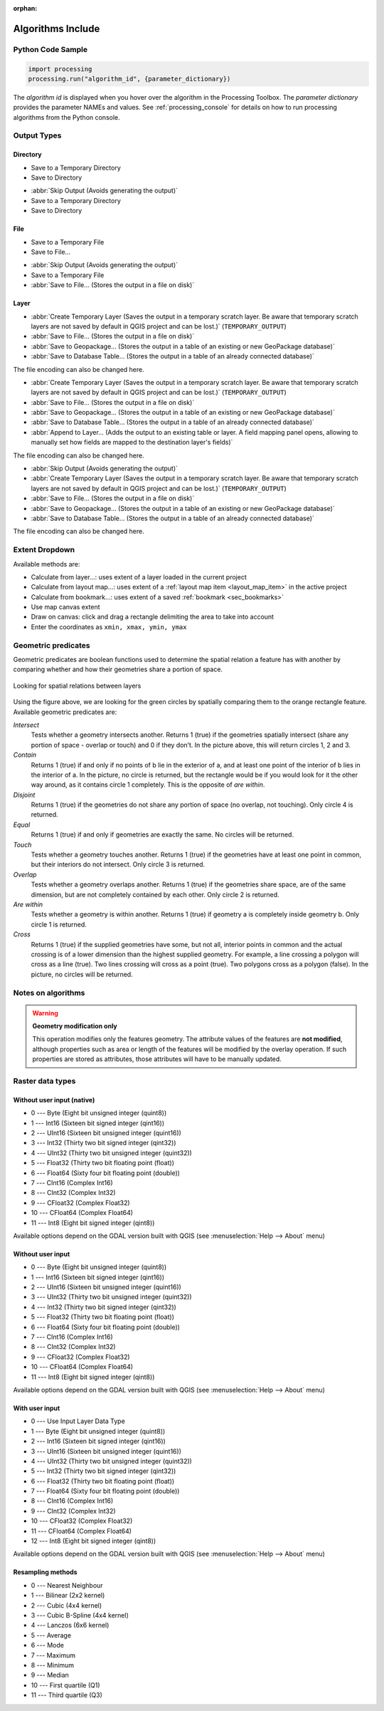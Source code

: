 :orphan:

.. _algs_include:

*******************
Algorithms Include
*******************

.. only:: html

   .. contents::
      :local:
      :depth: 1


Python Code Sample
==================

.. The following section is used to load python code sample in algs help

.. **algorithm_code_section**

.. code-block:: python

    import processing
    processing.run("algorithm_id", {parameter_dictionary})

The *algorithm id* is displayed when you hover over the algorithm in the Processing Toolbox.
The *parameter dictionary* provides the parameter NAMEs and values.
See :ref:`processing_console` for details on how to run processing algorithms
from the Python console.

.. **end_algorithm_code_section**


Output Types
============

.. The following describes the different options for algorithm outputs,
 with variants including the "skip output" and the "append" options

Directory
---------

.. **directory_output_types**

* Save to a Temporary Directory
* Save to Directory

.. **end_directory_output_types**


.. **directory_output_types_skip**

* :abbr:`Skip Output (Avoids generating the output)`
* Save to a Temporary Directory
* Save to Directory

.. **end_directory_output_types_skip**

File
----

.. **file_output_types**

* Save to a Temporary File
* Save to File…

.. **end_file_output_types**


.. **file_output_types_skip**

* :abbr:`Skip Output (Avoids generating the output)`
* Save to a Temporary File
* :abbr:`Save to File… (Stores the output in a file on disk)`

.. **end_file_output_types_skip**

Layer
-----

.. **layer_output_types**

* :abbr:`Create Temporary Layer (Saves the output in a temporary scratch layer.
  Be aware that temporary scratch layers are not saved by default in QGIS project
  and can be lost.)` (``TEMPORARY_OUTPUT``)
* :abbr:`Save to File… (Stores the output in a file on disk)`
* :abbr:`Save to Geopackage… (Stores the output in a table of an existing or new GeoPackage database)`
* :abbr:`Save to Database Table… (Stores the output in a table of an already connected database)`

The file encoding can also be changed here.

.. **end_layer_output_types**


.. **layer_output_types_append**

* :abbr:`Create Temporary Layer (Saves the output in a temporary scratch layer.
  Be aware that temporary scratch layers are not saved by default in QGIS project
  and can be lost.)` (``TEMPORARY_OUTPUT``)
* :abbr:`Save to File… (Stores the output in a file on disk)`
* :abbr:`Save to Geopackage… (Stores the output in a table of an existing or new GeoPackage database)`
* :abbr:`Save to Database Table… (Stores the output in a table of an already connected database)`
* :abbr:`Append to Layer… (Adds the output to an existing table or layer.
  A field mapping panel opens, allowing to manually set how fields are mapped
  to the destination layer's fields)`

The file encoding can also be changed here.

.. **end_layer_output_types_append**


.. **layer_output_types_skip**

* :abbr:`Skip Output (Avoids generating the output)`
* :abbr:`Create Temporary Layer (Saves the output in a temporary scratch layer.
  Be aware that temporary scratch layers are not saved by default in QGIS project
  and can be lost.)` (``TEMPORARY_OUTPUT``)
* :abbr:`Save to File… (Stores the output in a file on disk)`
* :abbr:`Save to Geopackage… (Stores the output in a table of an existing or new GeoPackage database)`
* :abbr:`Save to Database Table… (Stores the output in a table of an already connected database)`

The file encoding can also be changed here.

.. **end_layer_output_types_skip**


Extent Dropdown
===============

.. The following refers to the extent selector widget in the algorithms GUI

.. **extent_options**

Available methods are:

* Calculate from layer…: uses extent of a layer loaded in the current project
* Calculate from layout map…: uses extent of a :ref:`layout map item <layout_map_item>`
  in the active project
* Calculate from bookmark…: uses extent of a saved :ref:`bookmark <sec_bookmarks>`
* Use map canvas extent
* Draw on canvas: click and drag a rectangle delimiting the area to take into account
* Enter the coordinates as ``xmin, xmax, ymin, ymax``

.. **end_extent_options**


Geometric predicates
====================

.. The following section is included in vector selection algorithms such as
 qgisselectbylocation, qgisextractbylocation and vector general algorithms
 such as qgisjoinattributesbylocation and qgisjoinbylocationsummary

.. **geometric_predicates**

Geometric predicates are boolean functions used to determine the spatial
relation a feature has with another by comparing whether and how
their geometries share a portion of space.

.. figure:: /docs/user_manual/processing_algs/img/selectbylocation.png
   :align: center

   Looking for spatial relations between layers

Using the figure above, we are looking for the green circles by spatially
comparing them to the orange rectangle feature.
Available geometric predicates are:

*Intersect*
  Tests whether a geometry intersects another. Returns 1 (true) if the
  geometries spatially intersect (share any portion of space - overlap or touch) and 0 if they
  don’t. In the picture above, this will return circles 1, 2 and 3.

*Contain*
  Returns 1 (true) if and only if no points of b lie in the exterior of a,
  and at least one point of the interior of b lies in the interior of a.
  In the picture, no circle is returned, but the rectangle would be if you
  would look for it the other way around, as it contains circle 1 completely.
  This is the opposite of *are within*.

*Disjoint*
  Returns 1 (true) if the geometries do not share any portion of space (no overlap, not touching).
  Only circle 4 is returned.

*Equal*
  Returns 1 (true) if and only if geometries are exactly the same.
  No circles will be returned.

*Touch*
  Tests whether a geometry touches another. Returns 1 (true) if the geometries
  have at least one point in common, but their interiors do not intersect.
  Only circle 3 is returned.

*Overlap*
  Tests whether a geometry overlaps another. Returns 1 (true) if the geometries
  share space, are of the same dimension, but are not completely contained by
  each other. Only circle 2 is returned.

*Are within*
  Tests whether a geometry is within another. Returns 1 (true) if geometry a
  is completely inside geometry b. Only circle 1 is returned.

*Cross*
  Returns 1 (true) if the supplied geometries have some, but not all, interior
  points in common and the actual crossing is of a lower dimension than the
  highest supplied geometry. For example, a line crossing a polygon will cross
  as a line (true). Two lines crossing will cross as a point (true).
  Two polygons cross as a polygon (false).
  In the picture, no circles will be returned.

.. **end_geometric_predicates**

Notes on algorithms
===================

.. **warning_attributes**

.. warning:: **Geometry modification only**

   This operation modifies only the features geometry.
   The attribute values of the features are **not modified**, although
   properties such as area or length of the features will be modified
   by the overlay operation.
   If such properties are stored as attributes, those attributes will
   have to be manually updated.

.. **end_warning_attributes**


Raster data types
=================

Without user input (native)
---------------------------

.. **native_raster_data_types**

.. The following section is included in raster based algorithms such as
 qgisrasterbooleanand, qgisrasterbooleanor, qgisreclassifybylayer, qgisreclassifybytable


* 0 --- Byte        (Eight bit unsigned integer (quint8))
* 1 --- Int16       (Sixteen bit signed integer (qint16))
* 2 --- UInt16      (Sixteen bit unsigned integer (quint16))
* 3 --- Int32       (Thirty two bit signed integer (qint32))
* 4 --- UInt32      (Thirty two bit unsigned integer (quint32))
* 5 --- Float32     (Thirty two bit floating point (float))
* 6 --- Float64     (Sixty four bit floating point (double))
* 7 --- CInt16      (Complex Int16)
* 8 --- CInt32      (Complex Int32)
* 9 --- CFloat32    (Complex Float32)
* 10 --- CFloat64   (Complex Float64)
* 11 --- Int8       (Eight bit signed integer (qint8))

Available options depend on the GDAL version built with QGIS
(see :menuselection:`Help --> About` menu)

.. **end_native_raster_data_types**


Without user input
------------------

.. **raster_data_types**

.. The following section is included in raster based algorithms such as
 gdalrasterize, gdalmerge, gdalretile, gdalgriddatametrics,
 gdalgridinversedistancenearestneighbor, gdalgridinversedistance, gdalgridlinear,
 gdalgridaverage, gdalgridnearestneighbor, gdalproximity, gdalrastercalculator


* 0 --- Byte        (Eight bit unsigned integer (quint8))
* 1 --- Int16       (Sixteen bit signed integer (qint16))
* 2 --- UInt16      (Sixteen bit unsigned integer (quint16))
* 3 --- UInt32      (Thirty two bit unsigned integer (quint32))
* 4 --- Int32       (Thirty two bit signed integer (qint32))
* 5 --- Float32     (Thirty two bit floating point (float))
* 6 --- Float64     (Sixty four bit floating point (double))
* 7 --- CInt16      (Complex Int16)
* 8 --- CInt32      (Complex Int32)
* 9 --- CFloat32    (Complex Float32)
* 10 --- CFloat64   (Complex Float64)
* 11 --- Int8       (Eight bit signed integer (qint8))

Available options depend on the GDAL version built with QGIS
(see :menuselection:`Help --> About` menu)

.. **end_raster_data_types**


With user input
---------------

.. **raster_data_types_extended**

.. The following section is included in raster based algorithms such as
  gdalwarpreproject, gdalcliprasterbyextent, gdalcliprasterbymasklayer,
  gdalrearrange_bands, gdaltranslate


* 0 --- Use Input Layer Data Type
* 1 --- Byte        (Eight bit unsigned integer (quint8))
* 2 --- Int16       (Sixteen bit signed integer (qint16))
* 3 --- UInt16      (Sixteen bit unsigned integer (quint16))
* 4 --- UInt32      (Thirty two bit unsigned integer (quint32))
* 5 --- Int32       (Thirty two bit signed integer (qint32))
* 6 --- Float32     (Thirty two bit floating point (float))
* 7 --- Float64     (Sixty four bit floating point (double))
* 8 --- CInt16      (Complex Int16)
* 9 --- CInt32      (Complex Int32)
* 10 --- CFloat32   (Complex Float32)
* 11 --- CFloat64   (Complex Float64)
* 12 --- Int8       (Eight bit signed integer (qint8))

Available options depend on the GDAL version built with QGIS
(see :menuselection:`Help --> About` menu)

.. **end_raster_data_types_extended**


Resampling methods
------------------

.. **raster_resampling_methods**

.. The following section is included in raster based algorithms such as
  qgisalignrasters, qgisalignraster

* 0 --- Nearest Neighbour
* 1 --- Bilinear (2x2 kernel)
* 2 --- Cubic (4x4 kernel)
* 3 --- Cubic B-Spline (4x4 kernel)
* 4 --- Lanczos (6x6 kernel)
* 5 --- Average
* 6 --- Mode
* 7 --- Maximum
* 8 --- Minimum
* 9 --- Median
* 10 --- First quartile (Q1)
* 11 --- Third quartile (Q3)

.. **end_raster_resampling_methods**
